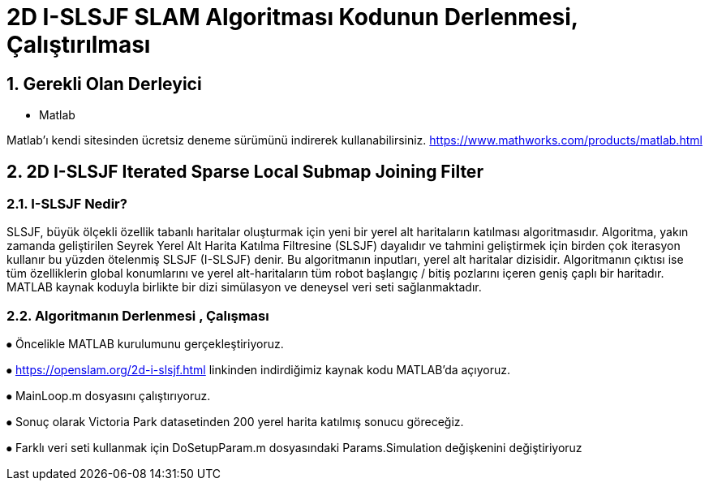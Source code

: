 = 2D I-SLSJF SLAM Algoritması Kodunun Derlenmesi, Çalıştırılması 

== 1. Gerekli Olan Derleyici

- Matlab

Matlab'ı kendi sitesinden ücretsiz deneme sürümünü indirerek kullanabilirsiniz. https://www.mathworks.com/products/matlab.html 

== 2. 2D I-SLSJF Iterated Sparse Local Submap Joining Filter 

=== 2.1. I-SLSJF Nedir?

SLSJF, büyük ölçekli özellik tabanlı haritalar oluşturmak için yeni bir yerel alt haritaların katılması algoritmasıdır. Algoritma, yakın zamanda geliştirilen Seyrek Yerel Alt Harita Katılma Filtresine (SLSJF) dayalıdır ve tahmini geliştirmek için birden çok iterasyon kullanır bu yüzden ötelenmiş SLSJF (I-SLSJF) denir. Bu algoritmanın inputları, yerel alt haritalar dizisidir. Algoritmanın çıktısı ise tüm özelliklerin global konumlarını ve yerel alt-haritaların tüm robot başlangıç ​​/ bitiş pozlarını içeren geniş çaplı bir haritadır. MATLAB kaynak koduyla birlikte bir dizi simülasyon ve deneysel veri seti sağlanmaktadır.

=== 2.2. Algoritmanın Derlenmesi , Çalışması

⦁	Öncelikle MATLAB kurulumunu gerçekleştiriyoruz. 

⦁	https://openslam.org/2d-i-slsjf.html linkinden indirdiğimiz kaynak kodu MATLAB'da açıyoruz. 

⦁	MainLoop.m dosyasını çalıştırıyoruz. 

⦁	Sonuç olarak Victoria Park datasetinden 200 yerel harita katılmış sonucu göreceğiz. 

⦁	Farklı veri seti kullanmak için DoSetupParam.m dosyasındaki Params.Simulation değişkenini değiştiriyoruz









